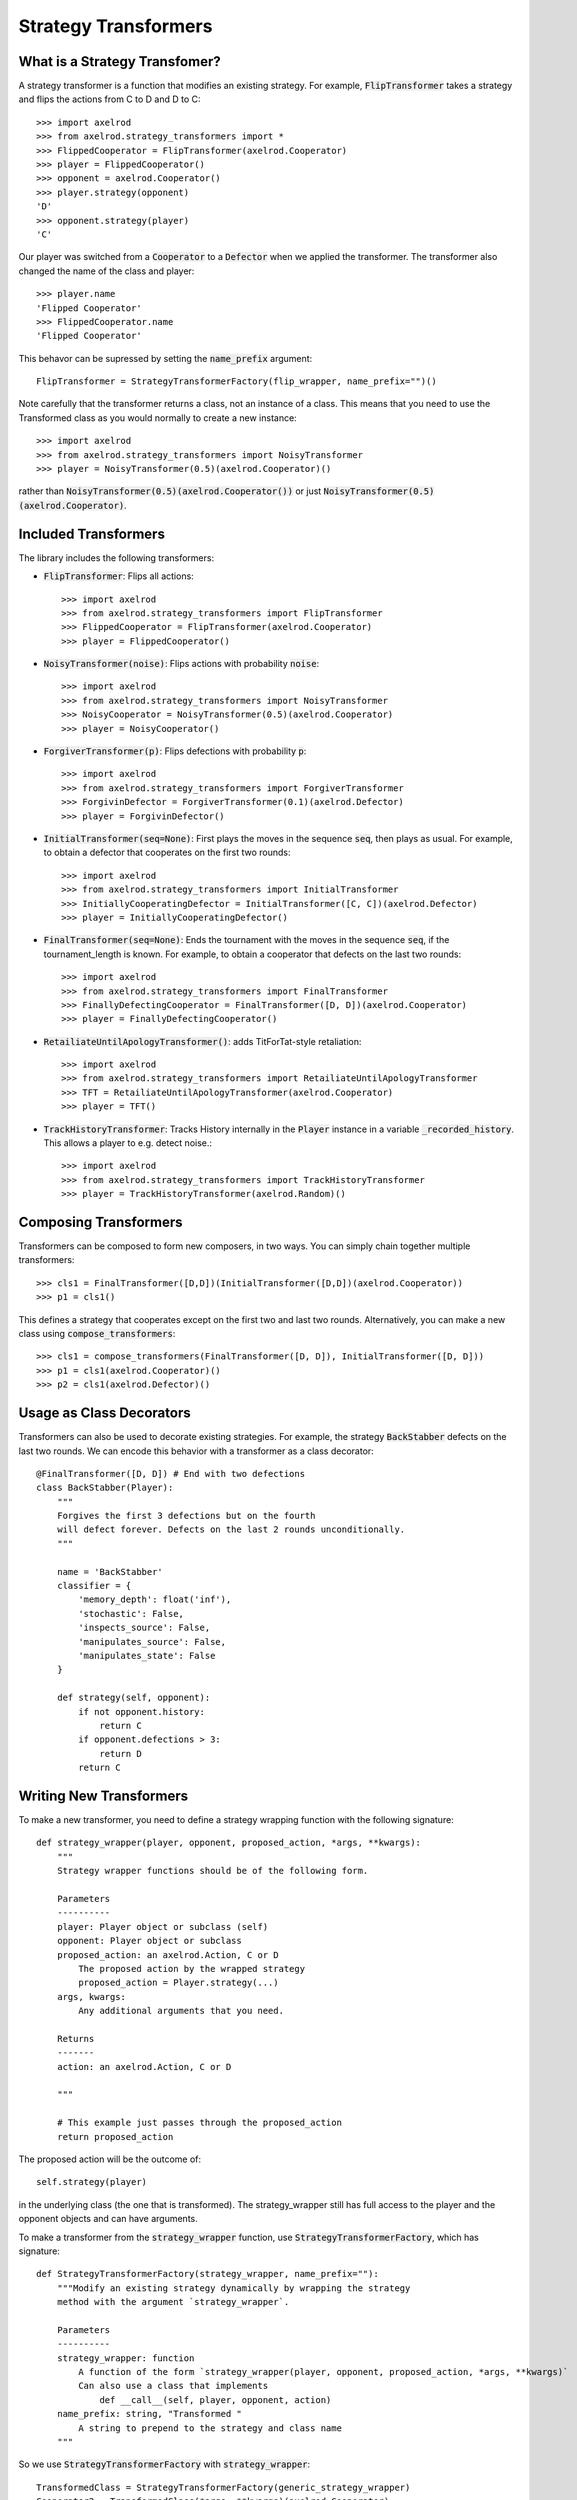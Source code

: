 .. _strategy_transformers:

Strategy Transformers
=====================

What is a Strategy Transfomer?
------------------------------

A strategy transformer is a function that modifies an existing strategy. For
example, :code:`FlipTransformer` takes a strategy and flips the actions from
C to D and D to C::

    >>> import axelrod
    >>> from axelrod.strategy_transformers import *
    >>> FlippedCooperator = FlipTransformer(axelrod.Cooperator)
    >>> player = FlippedCooperator()
    >>> opponent = axelrod.Cooperator()
    >>> player.strategy(opponent)
    'D'
    >>> opponent.strategy(player)
    'C'

Our player was switched from a :code:`Cooperator` to a :code:`Defector` when
we applied the transformer. The transformer also changed the name of the
class and player::

    >>> player.name
    'Flipped Cooperator'
    >>> FlippedCooperator.name
    'Flipped Cooperator'

This behavor can be supressed by setting the :code:`name_prefix` argument::

    FlipTransformer = StrategyTransformerFactory(flip_wrapper, name_prefix="")()

Note carefully that the transformer returns a class, not an instance of a class.
This means that you need to use the Transformed class as you would normally to
create a new instance::

    >>> import axelrod
    >>> from axelrod.strategy_transformers import NoisyTransformer
    >>> player = NoisyTransformer(0.5)(axelrod.Cooperator)()

rather than :code:`NoisyTransformer(0.5)(axelrod.Cooperator())` or just :code:`NoisyTransformer(0.5)(axelrod.Cooperator)`.

Included Transformers
---------------------

The library includes the following transformers:

* :code:`FlipTransformer`: Flips all actions::

    >>> import axelrod
    >>> from axelrod.strategy_transformers import FlipTransformer
    >>> FlippedCooperator = FlipTransformer(axelrod.Cooperator)
    >>> player = FlippedCooperator()

* :code:`NoisyTransformer(noise)`: Flips actions with probability :code:`noise`::

    >>> import axelrod
    >>> from axelrod.strategy_transformers import NoisyTransformer
    >>> NoisyCooperator = NoisyTransformer(0.5)(axelrod.Cooperator)
    >>> player = NoisyCooperator()

* :code:`ForgiverTransformer(p)`: Flips defections with probability :code:`p`::

    >>> import axelrod
    >>> from axelrod.strategy_transformers import ForgiverTransformer
    >>> ForgivinDefector = ForgiverTransformer(0.1)(axelrod.Defector)
    >>> player = ForgivinDefector()

* :code:`InitialTransformer(seq=None)`: First plays the moves in the sequence :code:`seq`, then plays as usual. For example, to obtain a defector that cooperates on the first two rounds::

    >>> import axelrod
    >>> from axelrod.strategy_transformers import InitialTransformer
    >>> InitiallyCooperatingDefector = InitialTransformer([C, C])(axelrod.Defector)
    >>> player = InitiallyCooperatingDefector()

* :code:`FinalTransformer(seq=None)`: Ends the tournament with the moves in the sequence :code:`seq`, if the tournament_length is known. For example, to obtain a cooperator that defects on the last two rounds::

    >>> import axelrod
    >>> from axelrod.strategy_transformers import FinalTransformer
    >>> FinallyDefectingCooperator = FinalTransformer([D, D])(axelrod.Cooperator)
    >>> player = FinallyDefectingCooperator()

* :code:`RetailiateUntilApologyTransformer()`: adds TitForTat-style retaliation::

    >>> import axelrod
    >>> from axelrod.strategy_transformers import RetailiateUntilApologyTransformer
    >>> TFT = RetailiateUntilApologyTransformer(axelrod.Cooperator)
    >>> player = TFT()

* :code:`TrackHistoryTransformer`: Tracks History internally in the :code:`Player` instance in a variable :code:`_recorded_history`. This allows a player to e.g. detect noise.::

    >>> import axelrod
    >>> from axelrod.strategy_transformers import TrackHistoryTransformer
    >>> player = TrackHistoryTransformer(axelrod.Random)()


Composing Transformers
----------------------

Transformers can be composed to form new composers, in two ways. You can
simply chain together multiple transformers::

    >>> cls1 = FinalTransformer([D,D])(InitialTransformer([D,D])(axelrod.Cooperator))
    >>> p1 = cls1()

This defines a strategy that cooperates except on the first two and last two
rounds. Alternatively, you can make a new class using
:code:`compose_transformers`::

    >>> cls1 = compose_transformers(FinalTransformer([D, D]), InitialTransformer([D, D]))
    >>> p1 = cls1(axelrod.Cooperator)()
    >>> p2 = cls1(axelrod.Defector)()


Usage as Class Decorators
-------------------------

Transformers can also be used to decorate existing strategies. For example,
the strategy :code:`BackStabber` defects on the last two rounds. We can encode this
behavior with a transformer as a class decorator::

    @FinalTransformer([D, D]) # End with two defections
    class BackStabber(Player):
        """
        Forgives the first 3 defections but on the fourth
        will defect forever. Defects on the last 2 rounds unconditionally.
        """

        name = 'BackStabber'
        classifier = {
            'memory_depth': float('inf'),
            'stochastic': False,
            'inspects_source': False,
            'manipulates_source': False,
            'manipulates_state': False
        }

        def strategy(self, opponent):
            if not opponent.history:
                return C
            if opponent.defections > 3:
                return D
            return C


Writing New Transformers
------------------------

To make a new transformer, you need to define a strategy wrapping function with
the following signature::

    def strategy_wrapper(player, opponent, proposed_action, *args, **kwargs):
        """
        Strategy wrapper functions should be of the following form.

        Parameters
        ----------
        player: Player object or subclass (self)
        opponent: Player object or subclass
        proposed_action: an axelrod.Action, C or D
            The proposed action by the wrapped strategy
            proposed_action = Player.strategy(...)
        args, kwargs:
            Any additional arguments that you need.

        Returns
        -------
        action: an axelrod.Action, C or D

        """

        # This example just passes through the proposed_action
        return proposed_action

The proposed action will be the outcome of::

    self.strategy(player)

in the underlying class (the one that is transformed). The strategy_wrapper still
has full access to the player and the opponent objects and can have arguments.

To make a transformer from the :code:`strategy_wrapper` function, use
:code:`StrategyTransformerFactory`, which has signature::

    def StrategyTransformerFactory(strategy_wrapper, name_prefix=""):
        """Modify an existing strategy dynamically by wrapping the strategy
        method with the argument `strategy_wrapper`.

        Parameters
        ----------
        strategy_wrapper: function
            A function of the form `strategy_wrapper(player, opponent, proposed_action, *args, **kwargs)`
            Can also use a class that implements
                def __call__(self, player, opponent, action)
        name_prefix: string, "Transformed "
            A string to prepend to the strategy and class name
        """

So we use :code:`StrategyTransformerFactory` with :code:`strategy_wrapper`::

    TransformedClass = StrategyTransformerFactory(generic_strategy_wrapper)
    Cooperator2 = TransformedClass(*args, **kwargs)(axelrod.Cooperator)

If your wrapper requires no arguments, you can simply proceed as follows::

    >>> TransformedClass = StrategyTransformerFactory(generic_strategy_wrapper)()
    >>> Cooperator2 = TransformedClass(axelrod.Cooperator)

For more examples, see :code:`axelrod/strategy_transformers.py`.
